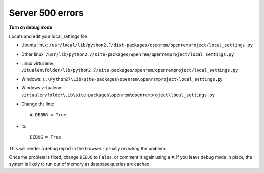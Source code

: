 Server 500 errors
=================

**Turn on debug mode**

Locate and edit your local_settings file

* Ubuntu linux: ``/usr/local/lib/python2.7/dist-packages/openrem/openremproject/local_settings.py``
* Other linux: ``/usr/lib/python2.7/site-packages/openrem/openremproject/local_settings.py``
* Linux virtualenv: ``vitualenvfolder/lib/python2.7/site-packages/openrem/openremproject/local_settings.py``
* Windows: ``C:\Python27\Lib\site-packages\openrem\openremproject\local_settings.py``
* Windows virtualenv: ``virtualenvfolder\Lib\site-packages\openrem\openremproject\local_settings.py``

* Change the line::

    # DEBUG = True

* to::

    DEBUG = True

This will render a debug report in the browser - usually revealing the problem.

Once the problem is fixed, change ``DEBUG`` to ``False``, or comment it again using a ``#``. If you leave debug mode
in place, the system is likely to run out of memory as database queries are cached.